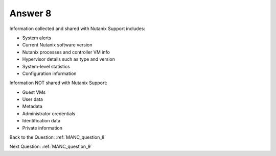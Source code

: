 .. Adding labels to the beginning of your lab is helpful for linking to the lab from other pages
.. _MANC_answer_8:

-------------
Answer 8
-------------



.. figure:: images/a8.png

Information collected and shared with Nutanix Support includes:

- System alerts
- Current Nutanix software version
- Nutanix processes and controller VM info
- Hypervisor details such as type and version
- System-level statistics
- Configuration information

Information NOT shared with Nutanix Support:

- Guest VMs
- User data
- Metadata
- Administrator credentials
- Identification data
- Private information

Back to the Question: :ref:`MANC_question_8`

Next Question: :ref:`MANC_question_9`


